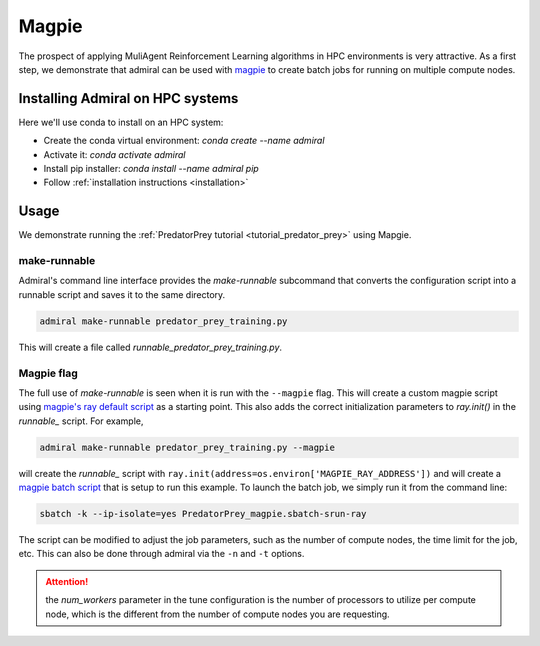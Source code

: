 .. Admiral documentation Magpie tutorial.

.. _tutorial_magpie:

Magpie
======

The prospect of applying MuliAgent Reinforcement Learning algorithms in HPC
environments is very attractive. As a first step, we demonstrate that
admiral can be used with `magpie <https://github.com/LLNL/magpie>`_ to create batch
jobs for running on multiple compute nodes.


Installing Admiral on HPC systems
---------------------------------

Here we'll use conda to install on an HPC system:

* Create the conda virtual environment: `conda create --name admiral`
* Activate it: `conda activate admiral`
* Install pip installer: `conda install --name admiral pip`
* Follow :ref:`installation instructions <installation>`

Usage
-----

We demonstrate running the :ref:`PredatorPrey tutorial <tutorial_predator_prey>`
using Mapgie.

make-runnable
`````````````
Admiral's command line interface provides the `make-runnable`
subcommand that converts the configuration script into a runnable script and saves it
to the same directory.

.. code-block::

   admiral make-runnable predator_prey_training.py

This will create a file called `runnable_predator_prey_training.py`.

Magpie flag
```````````
The full use of `make-runnable` is seen when it is run with the ``--magpie`` flag.
This will create a custom magpie script using
`magpie's ray default script <https://github.com/LLNL/magpie/blob/master/submission-scripts/script-sbatch-srun/magpie.sbatch-srun-ray>`_
as a starting point. This also adds the correct initialization parameters to
`ray.init()` in the `runnable_` script. For example,

.. code-block::

   admiral make-runnable predator_prey_training.py --magpie


will create the `runnable_` script with ``ray.init(address=os.environ['MAGPIE_RAY_ADDRESS'])``
and will create a
`magpie batch script <https://github.com/LLNL/Admiral/blob/main/examples/predator_prey/PredatorPrey_magpie.sbatch-srun-ray>`_
that is setup to run this example. To launch the batch job, we simply run it from
the command line:

.. code-block::

   sbatch -k --ip-isolate=yes PredatorPrey_magpie.sbatch-srun-ray

The script can be modified to adjust the job parameters, such as the number of
compute nodes, the time limit for the job, etc. This can also be done through
admiral via the ``-n`` and ``-t`` options.

.. ATTENTION::
   the `num_workers` parameter in the tune configuration is the number of processors
   to utilize per compute node, which is the different from the number of compute
   nodes you are requesting.

